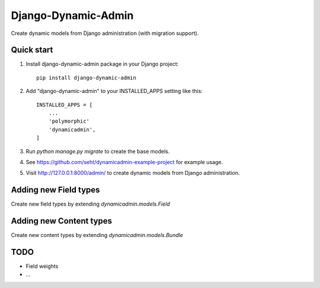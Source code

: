 ====================
Django-Dynamic-Admin
====================

Create dynamic models from Django administration (with migration support).


Quick start
-----------

1. Install django-dynamic-admin package in your Django project::

    pip install django-dynamic-admin

2. Add "django-dynamic-admin" to your INSTALLED_APPS setting like this::

    INSTALLED_APPS = [
        ...
        'polymorphic'
        'dynamicadmin',
    ]

3. Run `python manage.py migrate` to create the base models.

4. See https://github.com/seht/dynamicadmin-example-project for example usage.

5. Visit http://127.0.0.1:8000/admin/ to create dynamic models from Django administration.


Adding new Field types
----------------------

Create new field types by extending `dynamicadmin.models.Field`


Adding new Content types
------------------------

Create new content types by extending `dynamicadmin.models.Bundle`


TODO
----

* Field weights
* ...